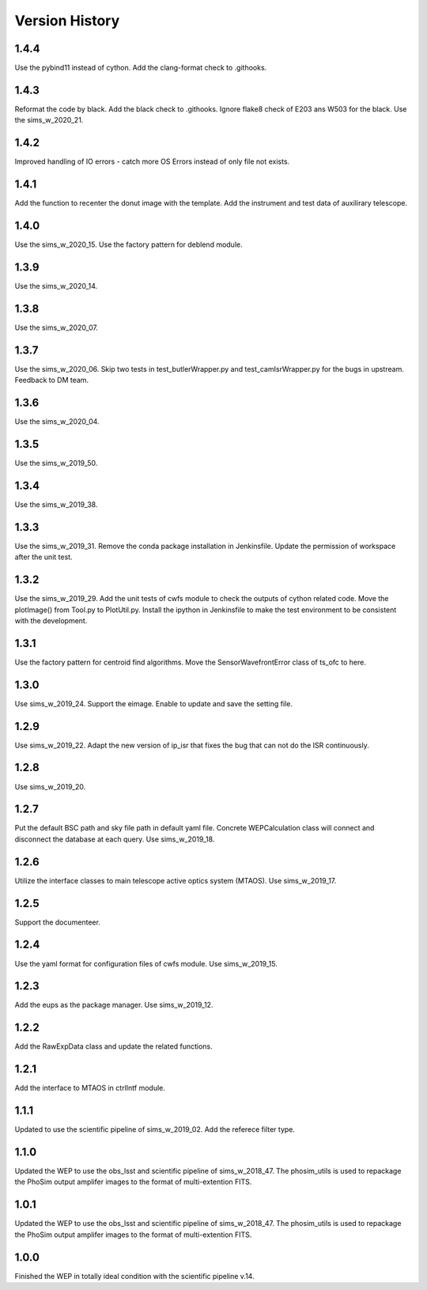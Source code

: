.. py:currentmodule:: lsst.ts.wep

.. _lsst.ts.wep-version_history:

##################
Version History
##################

.. _lsst.ts.wep-1.4.4:

-------------
1.4.4
-------------

Use the pybind11 instead of cython. Add the clang-format check to .githooks.

.. _lsst.ts.wep-1.4.3:

-------------
1.4.3
-------------

Reformat the code by black. Add the black check to .githooks. Ignore flake8 check of E203 ans W503 for the black. Use the sims_w_2020_21.

.. _lsst.ts.wep-1.4.2:

-------------
1.4.2
-------------

Improved handling of IO errors - catch more OS Errors instead of only file not exists.

.. _lsst.ts.wep-1.4.1:

-------------
1.4.1
-------------

Add the function to recenter the donut image with the template. Add the instrument and test data of auxilirary telescope.

.. _lsst.ts.wep-1.4.0:

-------------
1.4.0
-------------

Use the sims_w_2020_15. Use the factory pattern for deblend module.

.. _lsst.ts.wep-1.3.9:

-------------
1.3.9
-------------

Use the sims_w_2020_14.

.. _lsst.ts.wep-1.3.8:

-------------
1.3.8
-------------

Use the sims_w_2020_07.

.. _lsst.ts.wep-1.3.7:

-------------
1.3.7
-------------

Use the sims_w_2020_06. Skip two tests in test_butlerWrapper.py and test_camIsrWrapper.py for the bugs in upstream. Feedback to DM team.

.. _lsst.ts.wep-1.3.6:

-------------
1.3.6
-------------

Use the sims_w_2020_04.

.. _lsst.ts.wep-1.3.5:

-------------
1.3.5
-------------

Use the sims_w_2019_50.

.. _lsst.ts.wep-1.3.4:

-------------
1.3.4
-------------

Use the sims_w_2019_38.

.. _lsst.ts.wep-1.3.3:

-------------
1.3.3
-------------

Use the sims_w_2019_31. Remove the conda package installation in Jenkinsfile. Update the permission of workspace after the unit test.

.. _lsst.ts.wep-1.3.2:

-------------
1.3.2
-------------

Use the sims_w_2019_29. Add the unit tests of cwfs module to check the outputs of cython related code. Move the plotImage() from Tool.py to PlotUtil.py. Install the ipython in Jenkinsfile to make the test environment to be consistent with the development.

.. _lsst.ts.wep-1.3.1:

-------------
1.3.1
-------------

Use the factory pattern for centroid find algorithms. Move the SensorWavefrontError class of ts_ofc to here.

.. _lsst.ts.wep-1.3.0:

-------------
1.3.0
-------------

Use sims_w_2019_24. Support the eimage. Enable to update and save the setting file. 

.. _lsst.ts.wep-1.2.9:

-------------
1.2.9
-------------

Use sims_w_2019_22. Adapt the new version of ip_isr that fixes the bug that can not do the ISR continuously. 

.. _lsst.ts.wep-1.2.8:

-------------
1.2.8
-------------

Use sims_w_2019_20.

.. _lsst.ts.wep-1.2.7:

-------------
1.2.7
-------------

Put the default BSC path and sky file path in default yaml file. Concrete WEPCalculation class will connect and disconnect the database at each query. Use sims_w_2019_18.

.. _lsst.ts.wep-1.2.6:

-------------
1.2.6
-------------

Utilize the interface classes to main telescope active optics system (MTAOS). Use sims_w_2019_17.

.. _lsst.ts.wep-1.2.5:

-------------
1.2.5
-------------

Support the documenteer.

.. _lsst.ts.wep-1.2.4:

-------------
1.2.4
-------------

Use the yaml format for configuration files of cwfs module. Use sims_w_2019_15.

.. _lsst.ts.wep-1.2.3:

-------------
1.2.3
-------------

Add the eups as the package manager. Use sims_w_2019_12.

.. _lsst.ts.wep-1.2.2:

-------------
1.2.2
-------------

Add the RawExpData class and update the related functions.

.. _lsst.ts.wep-1.2.1:

-------------
1.2.1
-------------

Add the interface to MTAOS in ctrlIntf module.

.. _lsst.ts.wep-1.1.1:

-------------
1.1.1
-------------

Updated to use the scientific pipeline of sims_w_2019_02. Add the referece filter type.

.. _lsst.ts.wep-1.1.0:

-------------
1.1.0
-------------

Updated the WEP to use the obs_lsst and scientific pipeline of sims_w_2018_47. The phosim_utils is used to repackage the PhoSim output amplifer images to the format of multi-extention FITS.

.. _lsst.ts.wep-1.0.1:

-------------
1.0.1
-------------

Updated the WEP to use the obs_lsst and scientific pipeline of sims_w_2018_47. The phosim_utils is used to repackage the PhoSim output amplifer images to the format of multi-extention FITS.

.. _lsst.ts.wep-1.0.0:

-------------
1.0.0
-------------

Finished the WEP in totally ideal condition with the scientific pipeline v.14.
